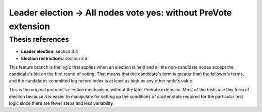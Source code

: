 .. leader_election.all_yes_votes.without_pre_vote:

Leader election -> All nodes vote yes: without PreVote extension
==============================================================

Thesis references
-----------------
* **Leader election**: section 3.4
* **Election restrictions**: section 3.6


This feature branch is the logic that applies when an election is held and all the non-candidate nodes accept the
candidate's bid on the first round of voting. That means that the candidate's term is greater than the follower's
terms, and the candidates committed log record index is at least as high as any other node's value.

This is the original protocol's election mechanism, without the later PreVote extension. Most of the tests
use this form of election because it is easier to manipulate for setting up the conditions of cluster state
required for the particular test logic since there are fewer steps and less variability. 

